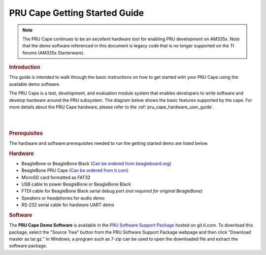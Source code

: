 .. _pru_cape_getting_started_guide:

PRU Cape Getting Started Guide
------------------------------

.. note::

    The PRU Cape continues to be an excellent hardware tool for enabling PRU
    development on AM335x. Note that the demo software referenced in this
    document is legacy code that is no
    longer supported on the TI forums (AM335x Starterware).

.. rubric:: Introduction

This guide is intended to walk through the basic instructions on how to
get started with your PRU Cape using the available demo software.

The PRU Cape is a test, development, and evaluation module system that
enables developers to write software and develop hardware around the PRU
subsystem. The diagram below shows the basic features supported by the
cape. For more details about the PRU Cape hardware, please refer to the
:ref:`pru_cape_hardware_user_guide`.

|

.. image:: /images/Pru_cape-wiki-blockdiagram.png

|

.. rubric::  Prerequisites

The hardware and software prerequisites needed to run the getting
started demo are listed below.

.. rubric::  Hardware

-  BeagleBone or BeagleBone Black `(Can be ordered from
   beagleboard.org) <https://www.beagleboard.org/boards/beaglebone-black>`__
-  BeagleBone PRU Cape `(Can be ordered from
   ti.com) <https://www.ti.com/tool/PRUCAPE>`__
-  MicroSD card formatted as FAT32
-  USB cable to power BeagleBone or BeagleBone Black
-  FTDI cable for BeagleBone Black serial debug port *(not required for
   original BeagleBone)*
-  Speakers or headphones for audio demo
-  RS-232 serial cable for hardware UART demo

.. rubric::  Software

The **PRU Cape Demo Software** is available in the `PRU Software
Support
Package <https://git.ti.com/pru-software-support-package/pru-software-support-package/>`__
hosted on git.ti.com. To download this package, select the "Source Tree"
button from the PRU Software Support Package webpage and then click
"Download master as tar.gz." In Windows, a program such as 7-zip can be
used to open the downloaded file and extract the software package.
